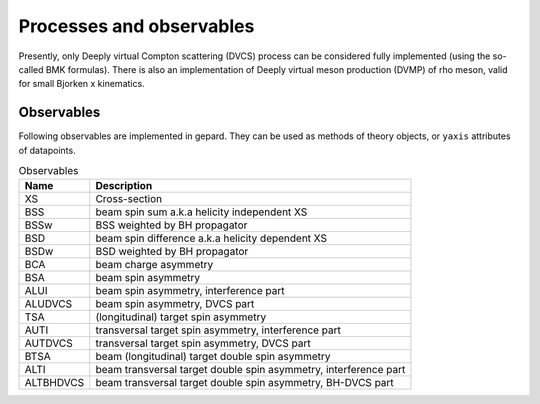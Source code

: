 #########################
Processes and observables
#########################

Presently, only Deeply virtual Compton scattering (DVCS) process
can be considered fully implemented (using the so-called
BMK formulas). There is also an implementation of Deeply virtual
meson production (DVMP) of rho meson, valid for small Bjorken x
kinematics.


.. _tab-observables:

Observables
-----------

Following observables are implemented in gepard. They can be used
as methods of theory objects, or ``yaxis`` attributes of datapoints.

.. list-table:: Observables
   :header-rows: 1

   * - Name
     - Description
   * - XS
     - Cross-section
   * - BSS
     - beam spin sum a.k.a helicity independent XS
   * - BSSw
     - BSS weighted by BH propagator
   * - BSD
     - beam spin difference a.k.a helicity dependent XS
   * - BSDw
     - BSD weighted by BH propagator
   * - BCA
     - beam charge asymmetry
   * - BSA
     - beam spin asymmetry
   * - ALUI
     - beam spin asymmetry, interference part
   * - ALUDVCS
     - beam spin asymmetry, DVCS part
   * - TSA
     - (longitudinal) target spin asymmetry
   * - AUTI
     - transversal target spin asymmetry, interference part
   * - AUTDVCS
     - transversal target spin asymmetry, DVCS part
   * - BTSA
     - beam (longitudinal) target double spin asymmetry
   * - ALTI
     - beam transversal target double spin asymmetry, interference part
   * - ALTBHDVCS
     - beam transversal target double spin asymmetry, BH-DVCS part


